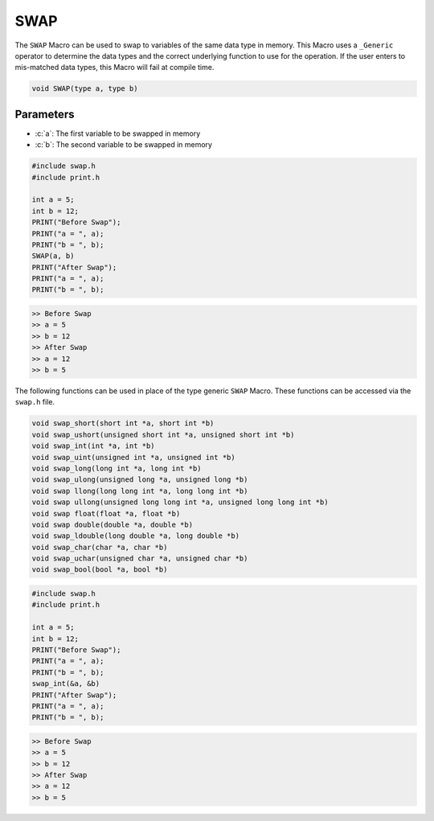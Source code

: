 ****
SWAP
****
The ``SWAP`` Macro can be used to swap to variables of the same data type in memory.
This Macro uses a ``_Generic`` operator to determine the data types and the correct
underlying function to use for the operation.  If the user enters to mis-matched data
types, this Macro will fail at compile time.

.. role:: c(code)
   :language: c

.. code-block:: c

   void SWAP(type a, type b)


Parameters
----------

- :c:`a`: The first variable to be swapped in memory
- :c:`b`: The second variable to be swapped in memory

.. code-block:: c

   #include swap.h
   #include print.h

   int a = 5;
   int b = 12;
   PRINT("Before Swap");
   PRINT("a = ", a);
   PRINT("b = ", b);
   SWAP(a, b)
   PRINT("After Swap");
   PRINT("a = ", a);
   PRINT("b = ", b);

.. code-block:: bash

   >> Before Swap
   >> a = 5
   >> b = 12
   >> After Swap
   >> a = 12
   >> b = 5

The following functions can be used in place of the type generic ``SWAP`` Macro.
These functions can be accessed via the ``swap.h`` file.

.. code-block:: c

   void swap_short(short int *a, short int *b)
   void swap_ushort(unsigned short int *a, unsigned short int *b)
   void swap_int(int *a, int *b)
   void swap_uint(unsigned int *a, unsigned int *b)
   void swap_long(long int *a, long int *b)
   void swap_ulong(unsigned long *a, unsigned long *b)
   void swap llong(long long int *a, long long int *b)
   void swap ullong(unsigned long long int *a, unsigned long long int *b)
   void swap float(float *a, float *b)
   void swap double(double *a, double *b)
   void swap_ldouble(long double *a, long double *b)
   void swap_char(char *a, char *b)
   void swap_uchar(unsigned char *a, unsigned char *b)
   void swap_bool(bool *a, bool *b)

.. code-block:: c

   #include swap.h
   #include print.h

   int a = 5;
   int b = 12;
   PRINT("Before Swap");
   PRINT("a = ", a);
   PRINT("b = ", b);
   swap_int(&a, &b)
   PRINT("After Swap");
   PRINT("a = ", a);
   PRINT("b = ", b);

.. code-block:: bash

   >> Before Swap
   >> a = 5
   >> b = 12
   >> After Swap
   >> a = 12
   >> b = 5
